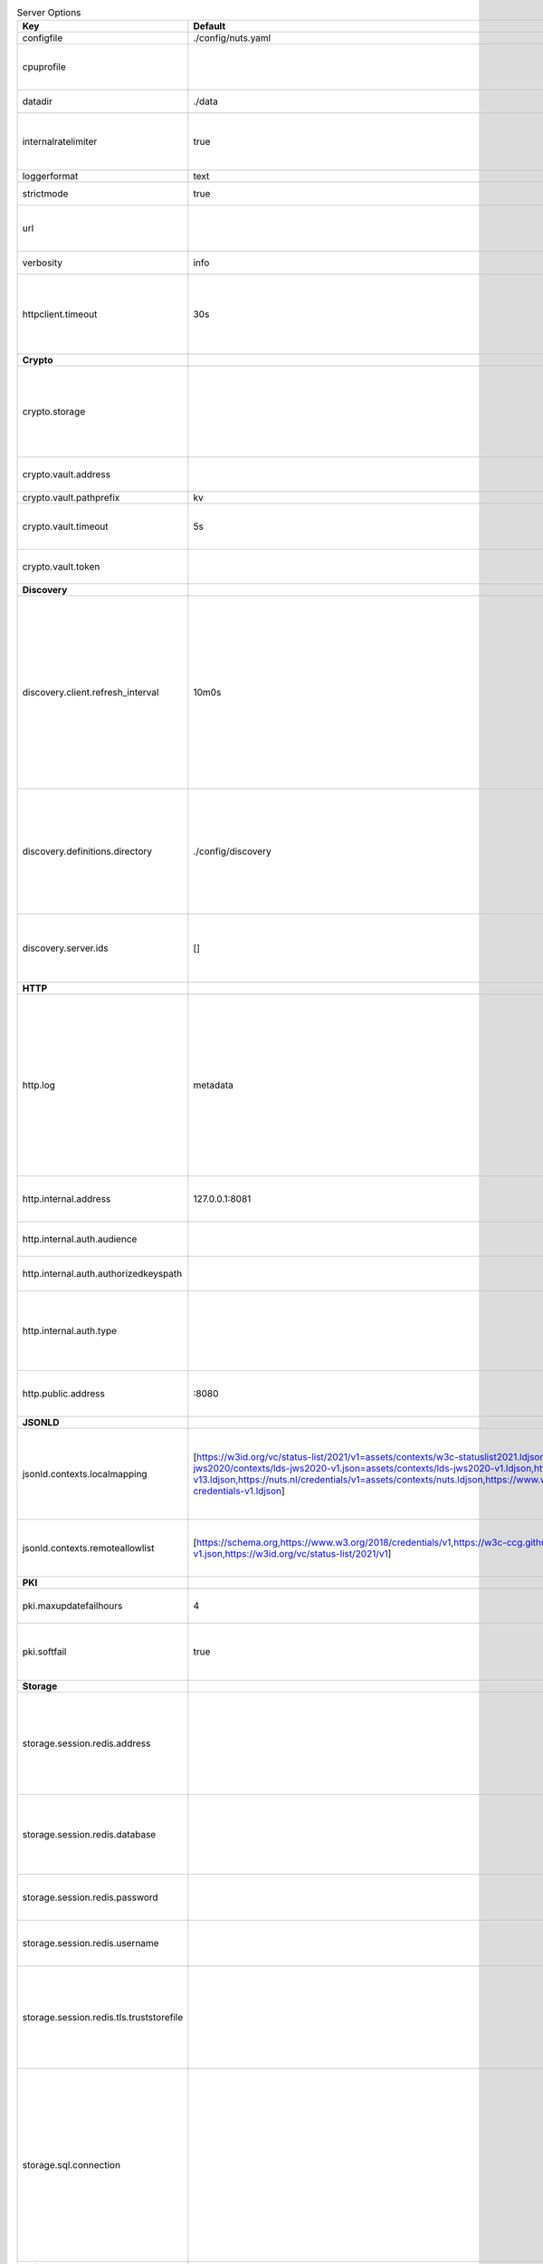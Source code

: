 .. table:: Server Options
    :widths: 20 30 50
    :class: options-table

    ========================================      =================================================================================================================================================================================================================================================================================================================================================================================================      ============================================================================================================================================================================================================================================================================================================================================
    Key                                           Default                                                                                                                                                                                                                                                                                                                                                                                                Description                                                                                                                                                                                                                                                                                                                                 
    ========================================      =================================================================================================================================================================================================================================================================================================================================================================================================      ============================================================================================================================================================================================================================================================================================================================================
    configfile                                    ./config/nuts.yaml                                                                                                                                                                                                                                                                                                                                                                                     Nuts config file                                                                                                                                                                                                                                                                                                                            
    cpuprofile                                                                                                                                                                                                                                                                                                                                                                                                                                           When set, a CPU profile is written to the given path. Ignored when strictmode is set.                                                                                                                                                                                                                                                       
    datadir                                       ./data                                                                                                                                                                                                                                                                                                                                                                                                 Directory where the node stores its files.                                                                                                                                                                                                                                                                                                  
    internalratelimiter                           true                                                                                                                                                                                                                                                                                                                                                                                                   When set, expensive internal calls are rate-limited to protect the network. Always enabled in strict mode.                                                                                                                                                                                                                                  
    loggerformat                                  text                                                                                                                                                                                                                                                                                                                                                                                                   Log format (text, json)                                                                                                                                                                                                                                                                                                                     
    strictmode                                    true                                                                                                                                                                                                                                                                                                                                                                                                   When set, insecure settings are forbidden.                                                                                                                                                                                                                                                                                                  
    url                                                                                                                                                                                                                                                                                                                                                                                                                                                  Public facing URL of the server (required). Must be HTTPS when strictmode is set.                                                                                                                                                                                                                                                           
    verbosity                                     info                                                                                                                                                                                                                                                                                                                                                                                                   Log level (trace, debug, info, warn, error)                                                                                                                                                                                                                                                                                                 
    httpclient.timeout                            30s                                                                                                                                                                                                                                                                                                                                                                                                    Request time-out for HTTP clients, such as '10s'. Refer to Golang's 'time.Duration' syntax for a more elaborate description of the syntax.                                                                                                                                                                                                  
    **Crypto**                                                                                                                                                                                                                                                                                                                                                                                                                                                                                                                                                                                                                                                                                                                                                                                           
    crypto.storage                                                                                                                                                                                                                                                                                                                                                                                                                                       Storage to use, 'fs' for file system (for development purposes), 'vaultkv' for HashiCorp Vault KV store,'external' for an external backend (deprecated).                                                                                                                                                                                    
    crypto.vault.address                                                                                                                                                                                                                                                                                                                                                                                                                                 The Vault address. If set it overwrites the VAULT_ADDR env var.                                                                                                                                                                                                                                                                             
    crypto.vault.pathprefix                       kv                                                                                                                                                                                                                                                                                                                                                                                                     The Vault path prefix.                                                                                                                                                                                                                                                                                                                      
    crypto.vault.timeout                          5s                                                                                                                                                                                                                                                                                                                                                                                                     Timeout of client calls to Vault, in Golang time.Duration string format (e.g. 1s).                                                                                                                                                                                                                                                          
    crypto.vault.token                                                                                                                                                                                                                                                                                                                                                                                                                                   The Vault token. If set it overwrites the VAULT_TOKEN env var.                                                                                                                                                                                                                                                                              
    **Discovery**                                                                                                                                                                                                                                                                                                                                                                                                                                                                                                                                                                                                                                                                                                                                                                                        
    discovery.client.refresh_interval             10m0s                                                                                                                                                                                                                                                                                                                                                                                                  Interval at which the client synchronizes with the Discovery Server; refreshing Verifiable Presentations of local DIDs and loading changes, updating the local copy. It only will actually refresh registrations of local DIDs that about to expire (less than 1/4th of their lifetime left). Specified as Golang duration (e.g. 1m, 1h30m).
    discovery.definitions.directory               ./config/discovery                                                                                                                                                                                                                                                                                                                                                                                     Directory to load Discovery Service Definitions from. If not set, the discovery service will be disabled. If the directory contains JSON files that can't be parsed as service definition, the node will fail to start.                                                                                                                     
    discovery.server.ids                          []                                                                                                                                                                                                                                                                                                                                                                                                     IDs of the Discovery Service for which to act as server. If an ID does not map to a loaded service definition, the node will fail to start.                                                                                                                                                                                                 
    **HTTP**                                                                                                                                                                                                                                                                                                                                                                                                                                                                                                                                                                                                                                                                                                                                                                                             
    http.log                                      metadata                                                                                                                                                                                                                                                                                                                                                                                               What to log about HTTP requests. Options are 'nothing', 'metadata' (log request method, URI, IP and response code), and 'metadata-and-body' (log the request and response body, in addition to the metadata). When debug vebosity is set the authorization headers are also logged when the request is fully logged.                        
    http.internal.address                         127.0.0.1:8081                                                                                                                                                                                                                                                                                                                                                                                         Address and port the server will be listening to for internal-facing endpoints.                                                                                                                                                                                                                                                             
    http.internal.auth.audience                                                                                                                                                                                                                                                                                                                                                                                                                          Expected audience for JWT tokens (default: hostname)                                                                                                                                                                                                                                                                                        
    http.internal.auth.authorizedkeyspath                                                                                                                                                                                                                                                                                                                                                                                                                Path to an authorized_keys file for trusted JWT signers                                                                                                                                                                                                                                                                                     
    http.internal.auth.type                                                                                                                                                                                                                                                                                                                                                                                                                              Whether to enable authentication for /internal endpoints, specify 'token_v2' for bearer token mode or 'token' for legacy bearer token mode.                                                                                                                                                                                                 
    http.public.address                           \:8080                                                                                                                                                                                                                                                                                                                                                                                                  Address and port the server will be listening to for public-facing endpoints.                                                                                                                                                                                                                                                               
    **JSONLD**                                                                                                                                                                                                                                                                                                                                                                                                                                                                                                                                                                                                                                                                                                                                                                                           
    jsonld.contexts.localmapping                  [https://w3id.org/vc/status-list/2021/v1=assets/contexts/w3c-statuslist2021.ldjson,https://w3c-ccg.github.io/lds-jws2020/contexts/lds-jws2020-v1.json=assets/contexts/lds-jws2020-v1.ldjson,https://schema.org=assets/contexts/schema-org-v13.ldjson,https://nuts.nl/credentials/v1=assets/contexts/nuts.ldjson,https://www.w3.org/2018/credentials/v1=assets/contexts/w3c-credentials-v1.ldjson]      This setting allows mapping external URLs to local files for e.g. preventing external dependencies. These mappings have precedence over those in remoteallowlist.                                                                                                                                                                           
    jsonld.contexts.remoteallowlist               [https://schema.org,https://www.w3.org/2018/credentials/v1,https://w3c-ccg.github.io/lds-jws2020/contexts/lds-jws2020-v1.json,https://w3id.org/vc/status-list/2021/v1]                                                                                                                                                                                                                                 In strict mode, fetching external JSON-LD contexts is not allowed except for context-URLs listed here.                                                                                                                                                                                                                                      
    **PKI**                                                                                                                                                                                                                                                                                                                                                                                                                                                                                                                                                                                                                                                                                                                                                                                              
    pki.maxupdatefailhours                        4                                                                                                                                                                                                                                                                                                                                                                                                      Maximum number of hours that a denylist update can fail                                                                                                                                                                                                                                                                                     
    pki.softfail                                  true                                                                                                                                                                                                                                                                                                                                                                                                   Do not reject certificates if their revocation status cannot be established when softfail is true                                                                                                                                                                                                                                           
    **Storage**                                                                                                                                                                                                                                                                                                                                                                                                                                                                                                                                                                                                                                                                                                                                                                                          
    storage.session.redis.address                                                                                                                                                                                                                                                                                                                                                                                                                        Redis session database server address. This can be a simple 'host:port' or a Redis connection URL with scheme, auth and other options. If not set it, defaults to an in-memory database.                                                                                                                                                    
    storage.session.redis.database                                                                                                                                                                                                                                                                                                                                                                                                                       Redis session database name, which is used as prefix every key. Can be used to have multiple instances use the same Redis instance.                                                                                                                                                                                                         
    storage.session.redis.password                                                                                                                                                                                                                                                                                                                                                                                                                       Redis session database password. If set, it overrides the username in the connection URL.                                                                                                                                                                                                                                                   
    storage.session.redis.username                                                                                                                                                                                                                                                                                                                                                                                                                       Redis session database username. If set, it overrides the username in the connection URL.                                                                                                                                                                                                                                                   
    storage.session.redis.tls.truststorefile                                                                                                                                                                                                                                                                                                                                                                                                             PEM file containing the trusted CA certificate(s) for authenticating remote Redis session servers. Can only be used when connecting over TLS (use 'rediss://' as scheme in address).                                                                                                                                                        
    storage.sql.connection                                                                                                                                                                                                                                                                                                                                                                                                                               Connection string for the SQL database. If not set it, defaults to a SQLite database stored inside the configured data directory. Note: using SQLite is not recommended in production environments. If using SQLite anyways, remember to enable foreign keys ('_foreign_keys=on') and the write-ahead-log ('_journal_mode=WAL').            
    **policy**                                                                                                                                                                                                                                                                                                                                                                                                                                                                                                                                                                                                                                                                                                                                                                                           
    policy.address                                                                                                                                                                                                                                                                                                                                                                                                                                       The address of a remote policy server. Mutual exclusive with policy.directory.                                                                                                                                                                                                                                                              
    policy.directory                              ./config/policy                                                                                                                                                                                                                                                                                                                                                                                        Directory to read policy files from. Policy files are JSON files that contain a scope to PresentationDefinition mapping. Mutual exclusive with policy.address.                                                                                                                                                                              
    ========================================      =================================================================================================================================================================================================================================================================================================================================================================================================      ============================================================================================================================================================================================================================================================================================================================================
